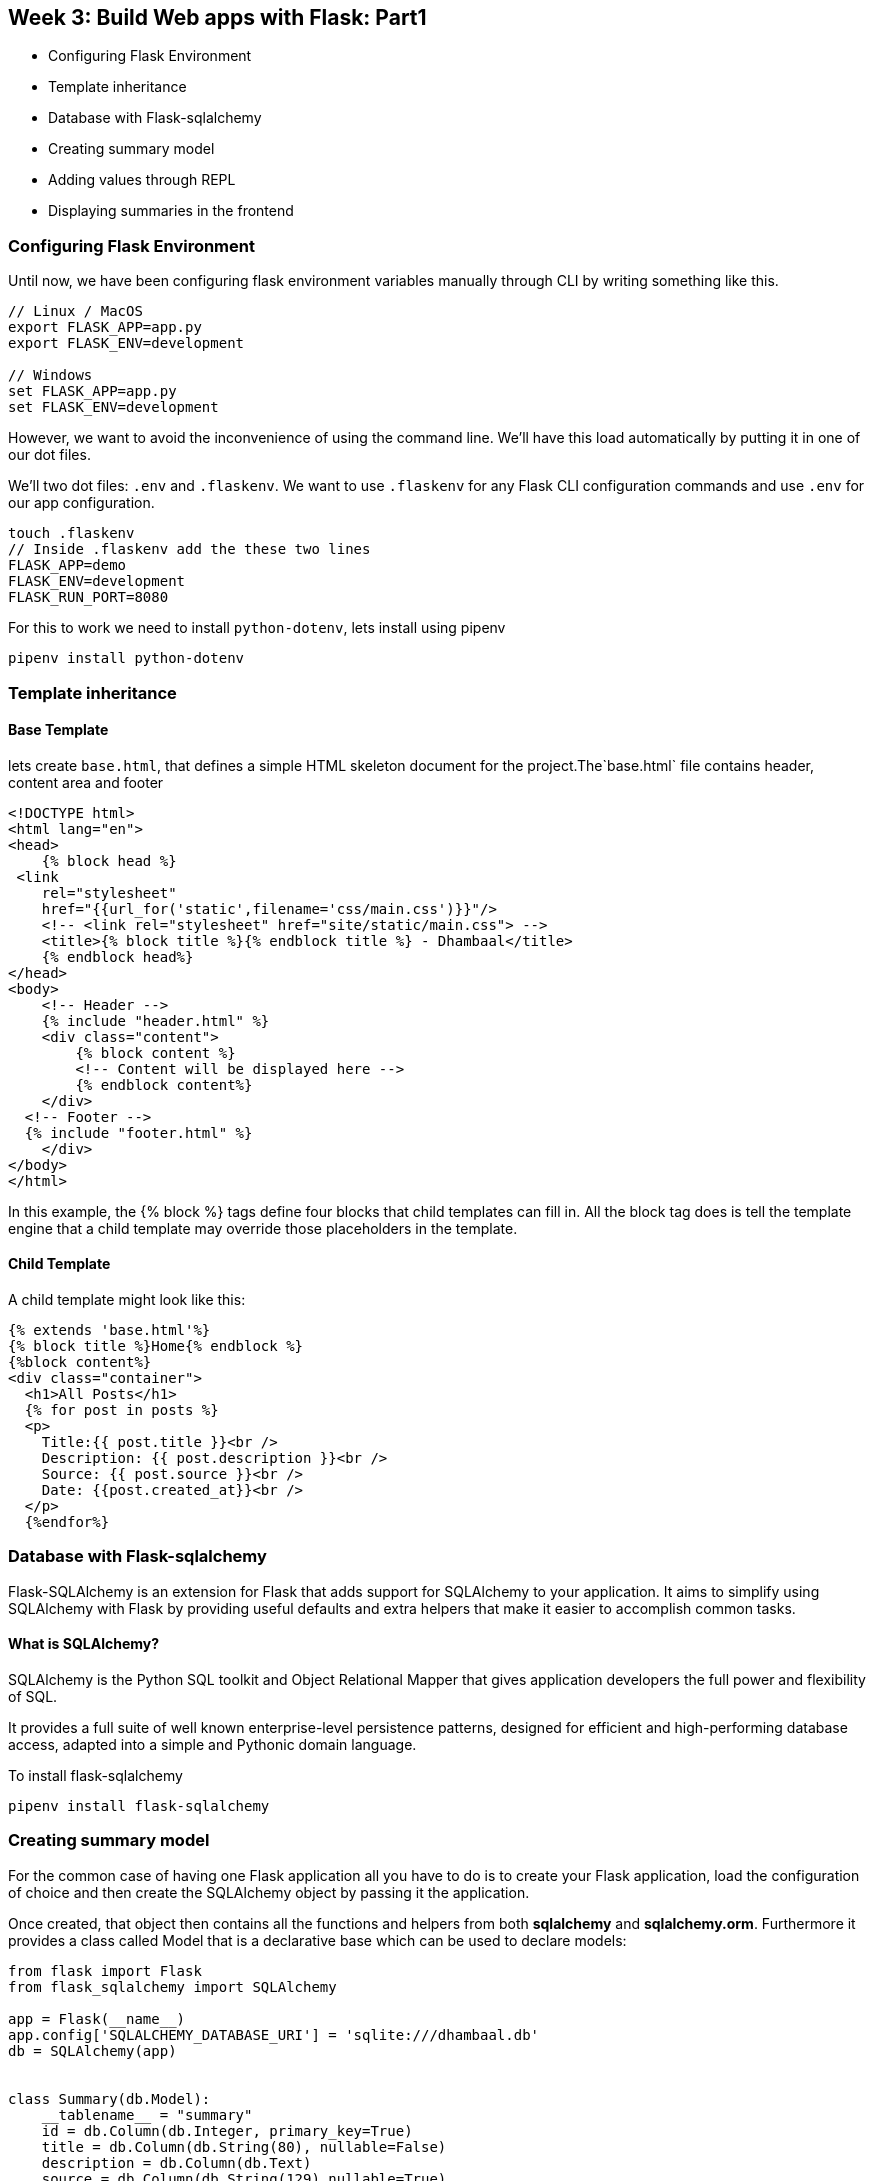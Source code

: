 ifdef::env-github[]
:tip-caption: :bulb:
:note-caption: :information_source:
:important-caption: :heavy_exclamation_mark:
:caution-caption: :fire:
:warning-caption: :warning:
endif::[]
:icons: font
:source-highlighter: pygments
:pygments-style: emacs

== Week 3: Build Web apps with Flask: Part1
- Configuring Flask Environment
- Template inheritance
- Database with Flask-sqlalchemy
- Creating summary model
- Adding values through REPL
- Displaying summaries in the frontend

=== Configuring Flask Environment
Until now, we have been configuring flask environment variables manually through CLI by writing something like this.

[source,bash]
----
// Linux / MacOS 
export FLASK_APP=app.py
export FLASK_ENV=development

// Windows
set FLASK_APP=app.py
set FLASK_ENV=development
----
However, we want to avoid the inconvenience of using the command line. We'll have this load automatically by putting it in one of our dot files.

We'll two dot files: `.env` and `.flaskenv`. We want to use `.flaskenv` for any Flask CLI configuration commands and use `.env` for our app configuration.

[source,bash]
----
touch .flaskenv
// Inside .flaskenv add the these two lines
FLASK_APP=demo
FLASK_ENV=development
FLASK_RUN_PORT=8080
----

For this to work we need to install `python-dotenv`, lets install using pipenv
[source,bash]
----
pipenv install python-dotenv
----


=== Template inheritance
==== Base Template
lets create `base.html`, that defines a simple HTML skeleton document for the project.The`base.html` file contains header, content area and footer

[source,html]
----
<!DOCTYPE html>
<html lang="en">
<head>
    {% block head %}
 <link
    rel="stylesheet"
    href="{{url_for('static',filename='css/main.css')}}"/> 
    <!-- <link rel="stylesheet" href="site/static/main.css"> -->
    <title>{% block title %}{% endblock title %} - Dhambaal</title>
    {% endblock head%}
</head>
<body>
    <!-- Header -->
    {% include "header.html" %}
    <div class="content">
        {% block content %}
        <!-- Content will be displayed here -->
        {% endblock content%}
    </div>
  <!-- Footer -->
  {% include "footer.html" %}
    </div>
</body>
</html>
----
In this example, the {% block %} tags define four blocks that child templates can fill in. All the block tag does is tell the template engine that a child template may override those placeholders in the template.


==== Child Template
A child template might look like this:

[source,python]
----
{% extends 'base.html'%}
{% block title %}Home{% endblock %}
{%block content%}
<div class="container">
  <h1>All Posts</h1>
  {% for post in posts %}
  <p>
    Title:{{ post.title }}<br />
    Description: {{ post.description }}<br />
    Source: {{ post.source }}<br />
    Date: {{post.created_at}}<br />
  </p>
  {%endfor%}
----

=== Database with Flask-sqlalchemy

Flask-SQLAlchemy is an extension for Flask that adds support for SQLAlchemy to your application. It aims to simplify using SQLAlchemy with Flask by providing useful defaults and extra helpers that make it easier to accomplish common tasks.

==== What is SQLAlchemy?
SQLAlchemy is the Python SQL toolkit and Object Relational Mapper that gives application developers the full power and flexibility of SQL.

It provides a full suite of well known enterprise-level persistence patterns, designed for efficient and high-performing database access, adapted into a simple and Pythonic domain language.

To install flask-sqlalchemy 

[source,bash]
----
pipenv install flask-sqlalchemy
----


=== Creating summary model

For the common case of having one Flask application all you have to do is to create your Flask application, load the configuration of choice and then create the SQLAlchemy object by passing it the application.

Once created, that object then contains all the functions and helpers from both *sqlalchemy* and *sqlalchemy.orm*. Furthermore it provides a class called Model that is a declarative base which can be used to declare models:

[source,python]
----
from flask import Flask
from flask_sqlalchemy import SQLAlchemy

app = Flask(__name__)
app.config['SQLALCHEMY_DATABASE_URI'] = 'sqlite:///dhambaal.db'
db = SQLAlchemy(app)


class Summary(db.Model):
    __tablename__ = "summary"
    id = db.Column(db.Integer, primary_key=True)
    title = db.Column(db.String(80), nullable=False)
    description = db.Column(db.Text)
    source = db.Column(db.String(129),nullable=True)
    created_at = db.Column(db.DateTime, nullable=False, default=datetime.utcnow)
    modified_at = db.Column(db.DateTime, nullable=False, default=datetime.utcnow,onupdate=datetime.utcnow)

    def save(self):
        db.session.add(self)
        db.session.commit()

    def delete(self):
        db.session.delete()
    
----


=== Adding values through REPL
[source,python]
----
from app import db
from models.summary import Summary

// Create tables
db.create_all()
post1 = Summary(title="Title",description="description of the post",source="source of the post")
post1.save()

----